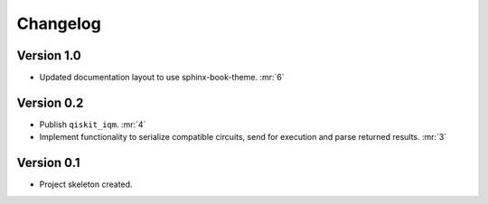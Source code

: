 =========
Changelog
=========

Version 1.0
===========

* Updated documentation layout to use sphinx-book-theme. :mr:`6`

Version 0.2
===========

* Publish ``qiskit_iqm``. :mr:`4`
* Implement functionality to serialize compatible circuits, send for execution and parse returned results. :mr:`3`


Version 0.1
===========

* Project skeleton created.
